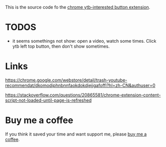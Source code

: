 This is the source code fo the [[https://chrome.google.com/webstore/detail/ytb-not-interested-button/okfiigkfppbpfjaiffmllkkfbpdnhofn?hl=zh-CN&authuser=0][chrome ytb-interested button extension]].

* TODOS
- it seems somethings not show: open a video, watch some times. Click ytb left top button, then don't show sometimes.

* Links
https://chrome.google.com/webstore/detail/trash-youtube-recommendat/dkomodiphnbnnfaokdokdjejjgafoffi?hl=zh-CN&authuser=0

https://stackoverflow.com/questions/20865581/chrome-extension-content-script-not-loaded-until-page-is-refreshed

* Buy me a coffee
  If you think it saved your time and want support me, please [[https://www.buymeacoffee.com/huhuang03][buy me a coffee]].
